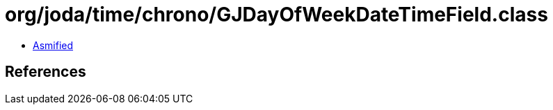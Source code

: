 = org/joda/time/chrono/GJDayOfWeekDateTimeField.class

 - link:GJDayOfWeekDateTimeField-asmified.java[Asmified]

== References


